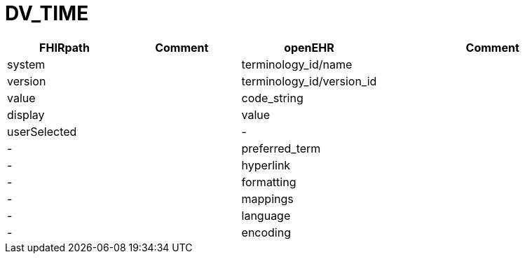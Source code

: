 = DV_TIME

[cols="^1,^1,^1,^2", options="header"]
|===
| FHIRpath  | Comment  | openEHR                  | Comment
| system    |         | terminology_id/name       |
| version   |         | terminology_id/version_id |
| value     |         | code_string               |
| display   |         | value                     |
| userSelected |      | -                         |
| -         |         | preferred_term            |
| -         |         | hyperlink                 |
| -         |         | formatting                |
| -         |         | mappings                  |
| -         |         | language                  |
| -         |         | encoding                  |
|===
